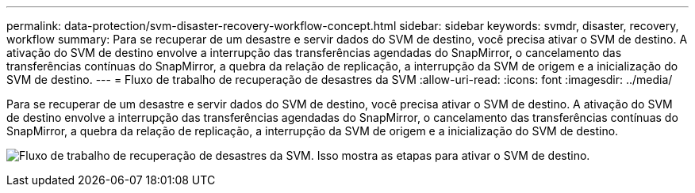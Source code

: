 ---
permalink: data-protection/svm-disaster-recovery-workflow-concept.html 
sidebar: sidebar 
keywords: svmdr, disaster, recovery, workflow 
summary: Para se recuperar de um desastre e servir dados do SVM de destino, você precisa ativar o SVM de destino. A ativação do SVM de destino envolve a interrupção das transferências agendadas do SnapMirror, o cancelamento das transferências contínuas do SnapMirror, a quebra da relação de replicação, a interrupção da SVM de origem e a inicialização do SVM de destino. 
---
= Fluxo de trabalho de recuperação de desastres da SVM
:allow-uri-read: 
:icons: font
:imagesdir: ../media/


[role="lead"]
Para se recuperar de um desastre e servir dados do SVM de destino, você precisa ativar o SVM de destino. A ativação do SVM de destino envolve a interrupção das transferências agendadas do SnapMirror, o cancelamento das transferências contínuas do SnapMirror, a quebra da relação de replicação, a interrupção da SVM de origem e a inicialização do SVM de destino.

image:svm-disaster-recovery-workflow.gif["Fluxo de trabalho de recuperação de desastres da SVM. Isso mostra as etapas para ativar o SVM de destino."]
